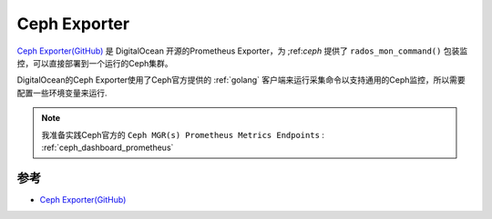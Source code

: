 .. _ceph_exporter:

========================
Ceph Exporter
========================

`Ceph Exporter(GitHub) <https://github.com/digitalocean/ceph_exporter>`_ 是 DigitalOcean 开源的Prometheus Exporter，为 ;ref:`ceph` 提供了 ``rados_mon_command()`` 包装监控，可以直接部署到一个运行的Ceph集群。

DigitalOcean的Ceph Exporter使用了Ceph官方提供的 :ref:`golang` 客户端来运行采集命令以支持通用的Ceph监控，所以需要配置一些环境变量来运行.

.. note::

   我准备实践Ceph官方的 ``Ceph MGR(s) Prometheus Metrics Endpoints`` : :ref:`ceph_dashboard_prometheus`

参考
======

- `Ceph Exporter(GitHub) <https://github.com/digitalocean/ceph_exporter>`_
